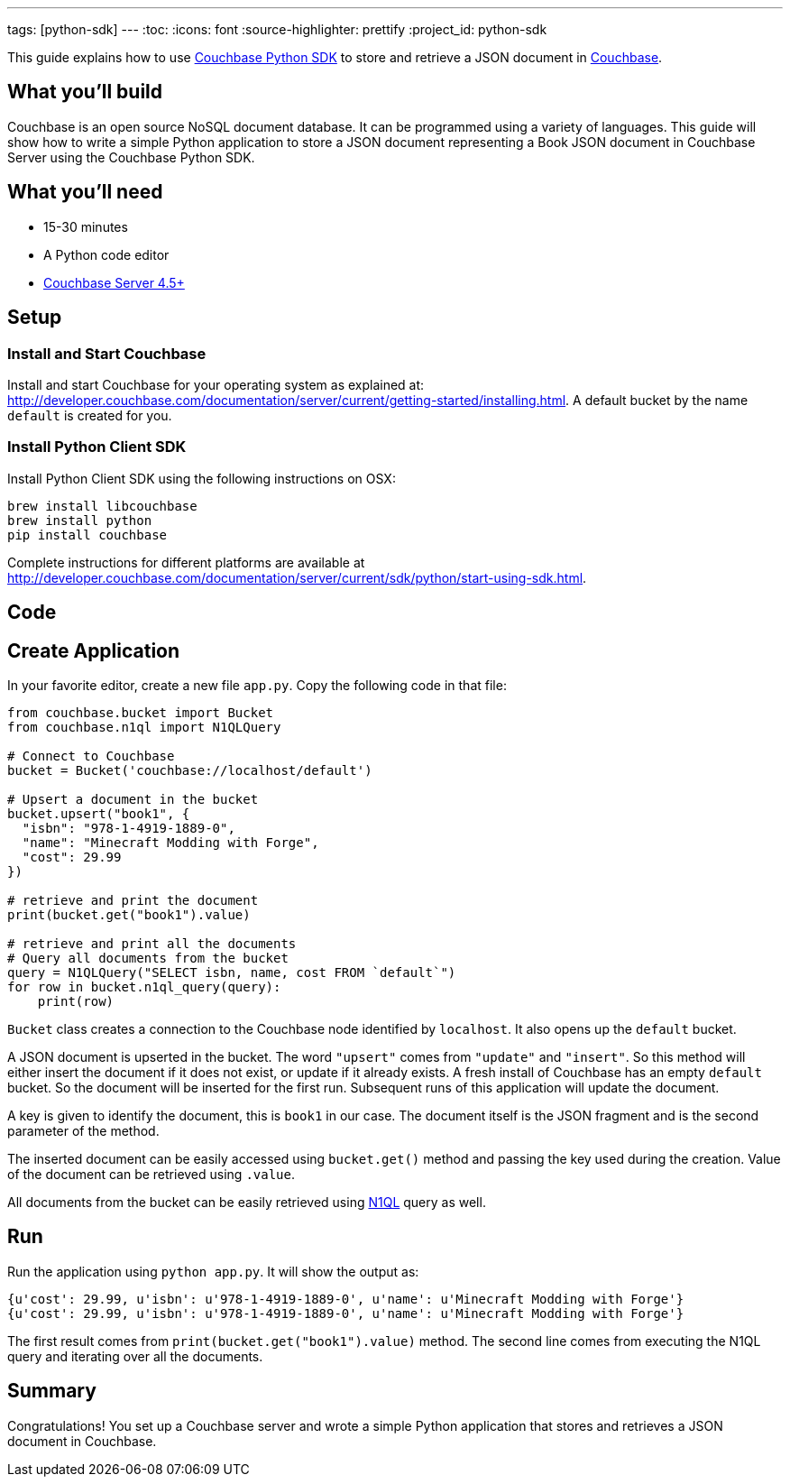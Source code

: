 ---
tags: [python-sdk]
---
:toc:
:icons: font
:source-highlighter: prettify
:project_id: python-sdk

This guide explains how to use http://developer.couchbase.com/documentation/server/current/sdk/python/start-using-sdk.html[Couchbase Python SDK] to store and retrieve a JSON document in http://developer.couchbase.com/server[Couchbase].

== What you'll build

Couchbase is an open source NoSQL document database. It can be programmed using a variety of languages. This guide will show how to write a simple Python application to store a JSON document representing a Book JSON document in Couchbase Server using the Couchbase Python SDK.

== What you'll need

* 15-30 minutes
* A Python code editor
* http://www.couchbase.com/nosql-databases/downloads[Couchbase Server 4.5+]

== Setup

=== Install and Start Couchbase

Install and start Couchbase for your operating system as explained at: http://developer.couchbase.com/documentation/server/current/getting-started/installing.html. A default bucket by the name `default` is created for you.

=== Install Python Client SDK

Install Python Client SDK using the following instructions on OSX:

```
brew install libcouchbase
brew install python
pip install couchbase
```

Complete instructions for different platforms are available at http://developer.couchbase.com/documentation/server/current/sdk/python/start-using-sdk.html.

== Code

== Create Application

In your favorite editor, create a new file `app.py`. Copy the following code in that file:

[source,python]
----
from couchbase.bucket import Bucket
from couchbase.n1ql import N1QLQuery

# Connect to Couchbase
bucket = Bucket('couchbase://localhost/default')

# Upsert a document in the bucket
bucket.upsert("book1", {
  "isbn": "978-1-4919-1889-0",
  "name": "Minecraft Modding with Forge",
  "cost": 29.99
})

# retrieve and print the document
print(bucket.get("book1").value)

# retrieve and print all the documents
# Query all documents from the bucket
query = N1QLQuery("SELECT isbn, name, cost FROM `default`")
for row in bucket.n1ql_query(query):
    print(row)
----

`Bucket` class creates a connection to the Couchbase node identified by `localhost`. It also opens up the `default` bucket.

A JSON document is upserted in the bucket. The word `"upsert"` comes from `"update"` and `"insert"`. So this method will either insert the document if it does not exist, or update if it already exists. A fresh install of Couchbase has an empty `default` bucket. So the document will be inserted for the first run. Subsequent runs of this application will update the document.

A key is given to identify the document, this is `book1` in our case. The document itself is the JSON fragment and is the second parameter of the method.

The inserted document can be easily accessed using `bucket.get()` method and passing the key used during the creation. Value of the document can be retrieved using `.value`.

All documents from the bucket can be easily retrieved using http://couchbase.com/n1ql[N1QL] query as well.

== Run

Run the application using `python app.py`. It will show the output as:

[source, text]
----
{u'cost': 29.99, u'isbn': u'978-1-4919-1889-0', u'name': u'Minecraft Modding with Forge'}
{u'cost': 29.99, u'isbn': u'978-1-4919-1889-0', u'name': u'Minecraft Modding with Forge'}
----

The first result comes from `print(bucket.get("book1").value)` method. The second line comes from executing the N1QL query and iterating over all the documents.

== Summary

Congratulations! You set up a Couchbase server and wrote a simple Python application that stores and retrieves a JSON document in Couchbase.

